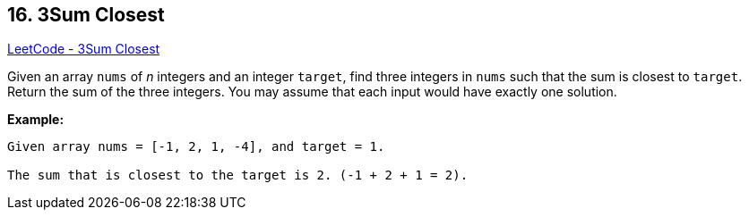 == 16. 3Sum Closest

https://leetcode.com/problems/3sum-closest/[LeetCode - 3Sum Closest]

Given an array `nums` of _n_ integers and an integer `target`, find three integers in `nums` such that the sum is closest to `target`. Return the sum of the three integers. You may assume that each input would have exactly one solution.

*Example:*

[subs="verbatim,quotes,macros"]
----
Given array nums = [-1, 2, 1, -4], and target = 1.

The sum that is closest to the target is 2. (-1 + 2 + 1 = 2).
----

